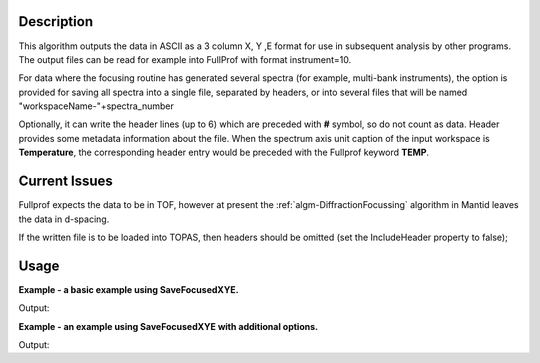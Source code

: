 .. algorithm::

.. summary::

.. relatedalgorithms::

.. properties::

Description
-----------

This algorithm outputs the data in ASCII as a 3 column X, Y ,E format
for use in subsequent analysis by other programs. The output files can
be read for example into FullProf with format instrument=10.

For data where the focusing routine has generated several spectra (for
example, multi-bank instruments), the option is provided for saving all
spectra into a single file, separated by headers, or into several files
that will be named "workspaceName-"+spectra\_number

Optionally, it can write the header lines (up to 6) which are preceded with **#** symbol, so do not count as data.
Header provides some metadata information about the file.
When the spectrum axis unit caption of the input workspace is **Temperature**, the corresponding header entry would be preceded with the Fullprof keyword **TEMP**.

Current Issues
--------------

Fullprof expects the data to be in TOF, however at present the
:ref:`algm-DiffractionFocussing` algorithm in Mantid
leaves the data in d-spacing.

If the written file is to be loaded into TOPAS, then headers should be
omitted (set the IncludeHeader property to false);

Usage
-----
**Example - a basic example using SaveFocusedXYE.**

.. testcode:: ExSaveFocusedXYESimple

    import os

    ws = CreateSampleWorkspace()
    ws = ExtractSingleSpectrum(ws, 0)

    file_name = "myworkspace.ascii"
    path = os.path.join(os.path.expanduser("~"), "myworkspace.ascii")

    SaveFocusedXYE(ws, path)
    path = os.path.join(os.path.expanduser("~"), "myworkspace-0.ascii")
    print(os.path.isfile(path))

Output:

.. testoutput:: ExSaveFocusedXYESimple

    True

.. testcleanup:: ExSaveFocusedXYESimple

    import os
    def removeFiles(files):
      for ws in files:
        try:
          path = os.path.join(os.path.expanduser("~"), ws)
          os.remove(path)
        except:
          pass

    removeFiles(["myworkspace-0.ascii"])

**Example - an example using SaveFocusedXYE with additional options.**

.. testcode:: ExSaveFocusedXYEOptions

    import os

    ws = CreateSampleWorkspace()
    ws = CropWorkspace(ws, StartWorkspaceIndex=0, EndWorkspaceIndex=4)

    file_name = "myworkspace.ascii"
    path = os.path.join(os.path.expanduser("~"), file_name)

    SaveFocusedXYE(ws, path, SplitFiles=False, IncludeHeader=True, Format='MAUD')
    print(os.path.isfile(path))


Output:

.. testoutput:: ExSaveFocusedXYEOptions

    True

.. testcleanup:: ExSaveFocusedXYEOptions

    import os
    def removeFiles(files):
      for ws in files:
        try:
          path = os.path.join(os.path.expanduser("~"), ws)
          os.remove(path)
        except:
          pass

    removeFiles([file_name])

.. categories::

.. sourcelink::

